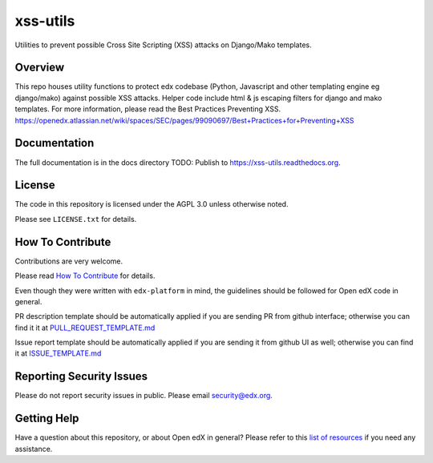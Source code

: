 xss-utils
=============================

Utilities to prevent possible Cross Site Scripting (XSS) attacks on Django/Mako templates.

Overview
------------------------

This repo houses utility functions to protect edx codebase (Python, Javascript and other templating
engine eg django/mako) against possible XSS attacks. Helper code include html & js escaping filters
for django and mako templates.
For more information, please read the Best Practices Preventing XSS.
https://openedx.atlassian.net/wiki/spaces/SEC/pages/99090697/Best+Practices+for+Preventing+XSS

Documentation
-------------

The full documentation is in the docs directory
TODO: Publish to https://xss-utils.readthedocs.org.

License
-------

The code in this repository is licensed under the AGPL 3.0 unless
otherwise noted.

Please see ``LICENSE.txt`` for details.

How To Contribute
-----------------

Contributions are very welcome.

Please read `How To Contribute <https://github.com/edx/edx-platform/blob/master/CONTRIBUTING.rst>`_ for details.

Even though they were written with ``edx-platform`` in mind, the guidelines
should be followed for Open edX code in general.

PR description template should be automatically applied if you are sending PR from github interface; otherwise you
can find it it at `PULL_REQUEST_TEMPLATE.md <https://github.com/edx/xss-utils/blob/master/.github/PULL_REQUEST_TEMPLATE.md>`_

Issue report template should be automatically applied if you are sending it from github UI as well; otherwise you
can find it at `ISSUE_TEMPLATE.md <https://github.com/edx/xss-utils/blob/master/.github/ISSUE_TEMPLATE.md>`_

Reporting Security Issues
-------------------------

Please do not report security issues in public. Please email security@edx.org.

Getting Help
------------

Have a question about this repository, or about Open edX in general?  Please
refer to this `list of resources`_ if you need any assistance.

.. _list of resources: https://open.edx.org/getting-help


.. |pypi-badge| image:: https://img.shields.io/pypi/v/xss-utils.svg
    :target: https://pypi.python.org/pypi/xss-utils/
    :alt: PyPI

.. |travis-badge| image:: https://travis-ci.org/edx/xss-utils.svg?branch=master
    :target: https://travis-ci.org/edx/xss-utils
    :alt: Travis

.. |codecov-badge| image:: http://codecov.io/github/edx/xss-utils/coverage.svg?branch=master
    :target: http://codecov.io/github/edx/xss-utils?branch=master
    :alt: Codecov

.. |doc-badge| image:: https://readthedocs.org/projects/xss-utils/badge/?version=latest
    :target: http://xss-utils.readthedocs.io/en/latest/
    :alt: Documentation

.. |pyversions-badge| image:: https://img.shields.io/pypi/pyversions/xss-utils.svg
    :target: https://pypi.python.org/pypi/xss-utils/
    :alt: Supported Python versions

.. |license-badge| image:: https://img.shields.io/github/license/edx/xss-utils.svg
    :target: https://github.com/edx/xss-utils/blob/master/LICENSE.txt
    :alt: License
